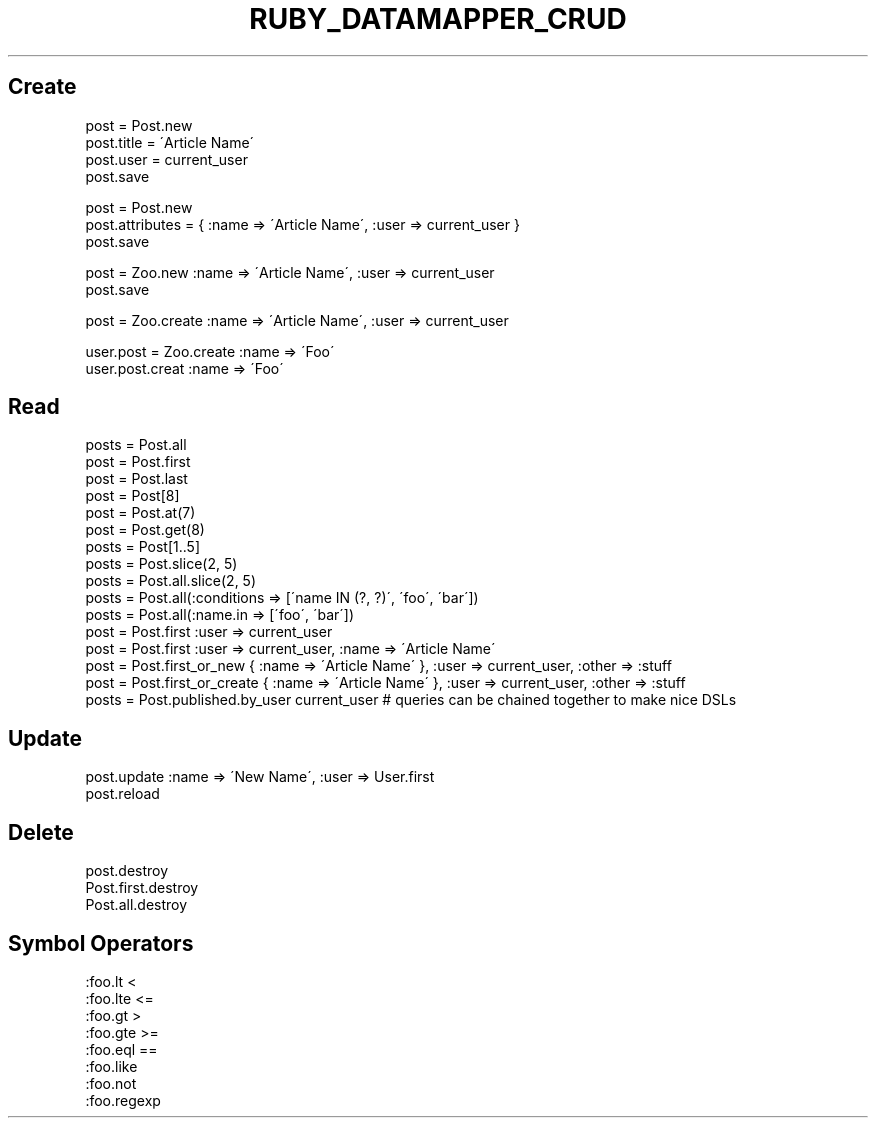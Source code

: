 .\" generated with Ronn/v0.7.3
.\" http://github.com/rtomayko/ronn/tree/0.7.3
.
.TH "RUBY_DATAMAPPER_CRUD" "1" "April 2011" "" ""
.
.SH "Create"
.
.nf

post = Post\.new
post\.title = \'Article Name\'
post\.user = current_user
post\.save

post = Post\.new
post\.attributes = { :name => \'Article Name\', :user => current_user }
post\.save

post = Zoo\.new :name => \'Article Name\', :user => current_user
post\.save

post = Zoo\.create :name => \'Article Name\', :user => current_user

user\.post = Zoo\.create :name => \'Foo\'
user\.post\.creat :name => \'Foo\'
.
.fi
.
.SH "Read"
.
.nf

posts = Post\.all
post  = Post\.first
post  = Post\.last
post  = Post[8]
post  = Post\.at(7)
post  = Post\.get(8)
posts = Post[1\.\.5]
posts = Post\.slice(2, 5)
posts = Post\.all\.slice(2, 5)
posts = Post\.all(:conditions => [\'name IN (?, ?)\', \'foo\', \'bar\'])
posts = Post\.all(:name\.in => [\'foo\', \'bar\'])
post  = Post\.first :user => current_user
post  = Post\.first :user => current_user, :name => \'Article Name\'
post  = Post\.first_or_new { :name => \'Article Name\' }, :user => current_user, :other => :stuff
post  = Post\.first_or_create { :name => \'Article Name\' }, :user => current_user, :other => :stuff
posts = Post\.published\.by_user current_user # queries can be chained together to make nice DSLs
.
.fi
.
.SH "Update"
.
.nf

post\.update :name => \'New Name\', :user => User\.first
post\.reload
.
.fi
.
.SH "Delete"
.
.nf

post\.destroy
Post\.first\.destroy
Post\.all\.destroy
.
.fi
.
.SH "Symbol Operators"
.
.nf

:foo\.lt   <
:foo\.lte  <=
:foo\.gt   >
:foo\.gte  >=
:foo\.eql  ==
:foo\.like
:foo\.not
:foo\.regexp
.
.fi

